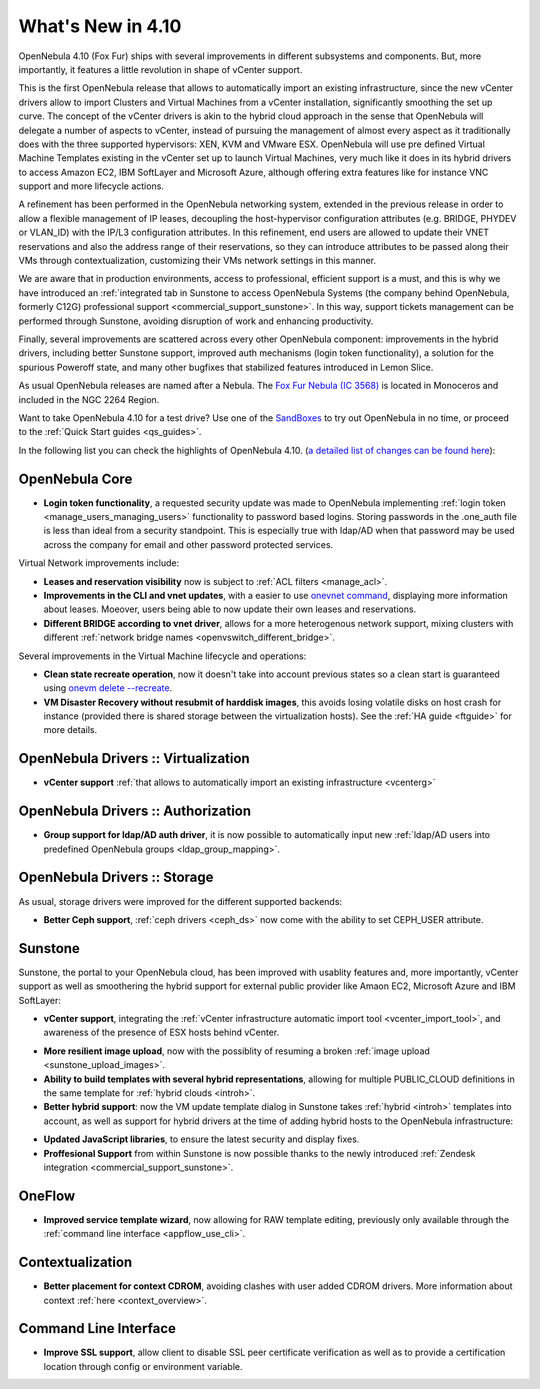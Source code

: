 .. _whats_new:

==================
What's New in 4.10
==================

OpenNebula 4.10 (Fox Fur) ships with several improvements in different subsystems and components. But, more importantly, it features a little revolution in shape of vCenter support.

This is the first OpenNebula release that allows to automatically import an existing infrastructure, since the new vCenter drivers allow to import Clusters and Virtual Machines from a vCenter installation, significantly smoothing the set up curve. The concept of the vCenter drivers is akin to the hybrid cloud approach in the sense that OpenNebula will delegate a number of aspects to vCenter, instead of pursuing the management of almost every aspect as it traditionally does with the three supported hypervisors: XEN, KVM and VMware ESX. OpenNebula will use pre defined Virtual Machine Templates existing in the vCenter set up to launch Virtual Machines, very much like it does in its hybrid drivers to access Amazon EC2, IBM SoftLayer and Microsoft Azure, although offering extra features like for instance VNC support and more lifecycle actions.

.. image:: /images/vcenter_create.png
    :width: 80%
    :scale: 80%
    :align: center

A refinement has been performed in the OpenNebula networking system, extended in the previous release in order to allow a flexible management of IP leases, decoupling the host-hypervisor configuration attributes (e.g. BRIDGE, PHYDEV or VLAN_ID) with the IP/L3 configuration attributes. In this refinement, end users are allowed to update their VNET reservations and also the address range of their reservations, so they can introduce attributes to be passed along their VMs through contextualization, customizing their VMs network settings in this manner.

We are aware that in production environments, access to professional, efficient support is a must, and this is why we have introduced an :ref:`integrated tab in Sunstone to access OpenNebula Systems (the company behind OpenNebula, formerly C12G)  professional support <commercial_support_sunstone>`. In this way, support tickets management can be performed through Sunstone, avoiding disruption of work and enhancing productivity.

Finally, several improvements are scattered across every other OpenNebula component: improvements in the hybrid drivers, including better Sunstone support, improved auth mechanisms (login token functionality), a solution for the spurious Poweroff state, and many other bugfixes that stabilized features introduced in Lemon Slice.

As usual OpenNebula releases are named after a Nebula. The `Fox Fur Nebula (IC 3568) <http://en.wikipedia.org/wiki/Fox_Fur_Nebula>`__ is located in Monoceros and included in the NGC 2264 Region.

Want to take OpenNebula 4.10 for a test drive? Use one of the `SandBoxes <http://opennebula.org/tryout/>`__ to try out OpenNebula in no time, or proceed to the :ref:`Quick Start guides <qs_guides>`.

In the following list you can check the highlights of OpenNebula 4.10. (`a detailed list of changes can be found here
<http://dev.opennebula.org/projects/opennebula/issues?query_id=59>`__):

OpenNebula Core
---------------

- **Login token functionality**, a requested security update was made to OpenNebula implementing :ref:`login token <manage_users_managing_users>` functionality to password based logins. Storing passwords in the .one_auth file is less than ideal from a security standpoint. This is especially true with ldap/AD when that password may be used across the company for email and other password protected services.

Virtual Network improvements include:

- **Leases and reservation visibility** now is subject to :ref:`ACL filters <manage_acl>`.

- **Improvements in the CLI and vnet updates**, with a easier to use `onevnet command </doc/4.10/cli/onevnet.1.html>`__, displaying more information about leases. Moeover, users being able to now update their own leases and reservations.

- **Different BRIDGE according to vnet driver**, allows for a more heterogenous network support, mixing clusters with different :ref:`network bridge names <openvswitch_different_bridge>`.

Several improvements in the Virtual Machine lifecycle and operations:

- **Clean state recreate operation**, now it doesn't take into account previous states so a clean start is guaranteed using `onevm delete --recreate </doc/4.10/cli/onevm.1.html>`__.

- **VM Disaster Recovery without resubmit of harddisk images**, this avoids losing volatile disks on host crash for instance (provided there is shared storage between the virtualization hosts). See the :ref:`HA guide <ftguide>` for more details.

OpenNebula Drivers :: Virtualization
--------------------------------------------------------------------------------

- **vCenter support** :ref:`that allows to automatically import an existing infrastructure <vcenterg>`

OpenNebula Drivers :: Authorization
--------------------------------------------------------------------------------

- **Group support for ldap/AD auth driver**, it is now possible to automatically input new :ref:`ldap/AD users into predefined OpenNebula groups <ldap_group_mapping>`.

OpenNebula Drivers :: Storage
--------------------------------------------------------------------------------

As usual, storage drivers were improved for the different supported backends:

- **Better Ceph support**, :ref:`ceph drivers <ceph_ds>` now come with the ability to set CEPH_USER attribute.

Sunstone
--------------------------------------------------------------------------------

Sunstone, the portal to your OpenNebula cloud, has been improved with usablity features and, more importantly, vCenter support as well as smoothering the hybrid support for external public provider like Amaon EC2, Microsoft Azure and IBM SoftLayer:

- **vCenter support**, integrating the :ref:`vCenter infrastructure automatic import tool <vcenter_import_tool>`, and awareness of the presence of ESX hosts behind vCenter.

.. image:: /images/host_esx.png
    :width: 90%
    :align: center

- **More resilient image upload**, now with the possiblity of resuming a broken :ref:`image upload <sunstone_upload_images>`.

- **Ability to build templates with several hybrid representations**, allowing for multiple PUBLIC_CLOUD definitions in the same template for :ref:`hybrid clouds <introh>`.

- **Better hybrid support**: now the VM update template dialog in Sunstone takes :ref:`hybrid <introh>` templates into account, as well as support for hybrid drivers at the time of adding hybrid hosts to the OpenNebula infrastructure:

.. image:: /images/hybrid_vm_template_create.png
    :width: 90%
    :align: center

- **Updated JavaScript libraries**, to ensure the latest security and display fixes.

- **Proffesional Support** from within Sunstone is now possible thanks to the newly introduced :ref:`Zendesk integration <commercial_support_sunstone>`.

OneFlow
--------------------------------------------------------------------------------

- **Improved service template wizard**, now allowing for RAW template editing, previously only available through the :ref:`command line interface <appflow_use_cli>`.

Contextualization
-------------------------------------

- **Better placement for context CDROM**, avoiding clashes with user added CDROM drivers. More information about context :ref:`here <context_overview>`.

Command Line Interface
-------------------------------------

- **Improve SSL support**, allow  client to disable SSL peer certificate verification as well as to provide a certification location through config or environment variable.
